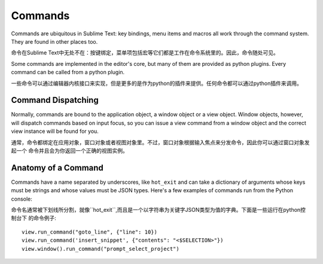 Commands
========

Commands are ubiquitous in Sublime Text: key bindings, menu items and macros
all work through the command system. They are found in other places too.

命令在Sublime Text中无处不在：按键绑定，菜单项包括宏等它们都是工作在命令系统里的。因此，命令随处可见。

Some commands are implemented in the editor's core, but many of them are
provided as python plugins. Every command can be called from a python plugin.

一些命令可以通过编辑器内核接口来实现，但是更多的是作为python的插件来提供。任何命令都可以通过python插件来调用。

Command Dispatching
*******************

Normally, commands are bound to the application object, a window object or a
view object. Window objects, however, will dispatch commands based on input
focus, so you can issue a view command from a window object and the correct
view instance will be found for you.

通常，命令都绑定在应用对象，窗口对象或者视图对象里。不过，窗口对象根据输入焦点来分发命令，因此你可以通过窗口对象发起一个
命令并且会为你返回一个正确的视图实例。

Anatomy of a Command
********************

Commands have a name separated by underscores, like ``hot_exit`` and can take
a dictionary of arguments whose keys must be strings and whose values must
be JSON types. Here's a few examples of commands run from the Python console:

命令名通常被下划线所分割，就像``hot_exit``,而且是一个以字符串为关键字JSON类型为值的字典。下面是一些运行在python控制台下
的命令例子:

::


   view.run_command("goto_line", {"line": 10})
   view.run_command('insert_snippet', {"contents": "<$SELECTION>"})
   view.window().run_command("prompt_select_project")


.. seealso::

   :doc:`Reference for commands <../reference/commands>`
        Command reference.
